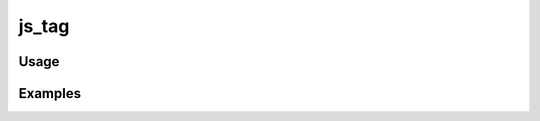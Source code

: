 ######
js_tag
######

.. php:function:: js_tag(string $file, string $dir = javascripts)

    Return a javascript tag.
    
    :param string $file: The name of the file, without .js extension.
    :param string $dir: The directory in which to look for javascript files. Recommended to leave the default value.
    :returns: string

*****
Usage
*****



********
Examples
********




